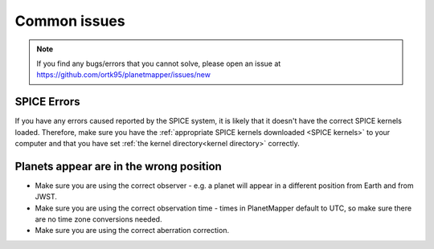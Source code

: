 .. _common issues:

Common issues
*************

.. note::
    If you find any bugs/errors that you cannot solve, please open an issue at https://github.com/ortk95/planetmapper/issues/new

SPICE Errors
============
If you have any errors caused reported by the SPICE system, it is likely that it doesn't have the correct SPICE kernels loaded. Therefore, make sure you have the :ref:`appropriate SPICE kernels downloaded <SPICE kernels>` to your computer and that you have set :ref:`the kernel directory<kernel directory>` correctly.

Planets appear are in the wrong position
========================================
- Make sure you are using the correct observer - e.g. a planet will appear in a different position from Earth and from JWST.
- Make sure you are using the correct observation time - times in PlanetMapper default to UTC, so make sure there are no time zone conversions needed.
- Make sure you are using the correct aberration correction.
